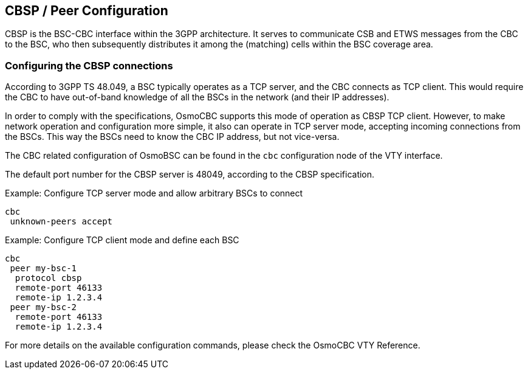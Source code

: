 [[configuration]]
== CBSP / Peer Configuration

CBSP is the BSC-CBC interface within the 3GPP architecture.  It serves
to communicate CSB and ETWS messages from the CBC to the BSC, who then
subsequently distributes it among the (matching) cells within the BSC
coverage area.

=== Configuring the CBSP connections

According to 3GPP TS 48.049, a BSC typically operates as a TCP server,
and the CBC connects as TCP client.  This would require the CBC to have
out-of-band knowledge of all the BSCs in the network (and their IP
addresses).

In order to comply with the specifications, OsmoCBC supports this mode
of operation as CBSP TCP client.  However, to make network operation and
configuration more simple, it also can operate in TCP server mode,
accepting incoming connections from the BSCs.  This way the BSCs need to
know the CBC IP address, but not vice-versa.

The CBC related configuration of OsmoBSC can be found in the `cbc` configuration
node of the VTY interface.

The default port number for the CBSP server is 48049, according to the CBSP
specification.

.Example: Configure TCP server mode and allow arbitrary BSCs to connect
----
cbc
 unknown-peers accept
----


.Example: Configure TCP client mode and define each BSC
----
cbc
 peer my-bsc-1
  protocol cbsp
  remote-port 46133
  remote-ip 1.2.3.4
 peer my-bsc-2
  remote-port 46133
  remote-ip 1.2.3.4
----

For more details on the available configuration commands, please check the OsmoCBC VTY Reference.

